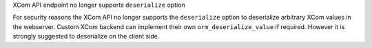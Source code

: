 XCom API endpoint no longer supports ``deserialize`` option

For security reasons the XCom API no longer supports the ``deserialize`` option
to deserialize arbitrary XCom values in the webserver. Custom XCom backend can
implement their own ``orm_deserialize_value`` if required. However it is strongly
suggested to deserialize on the client side.
